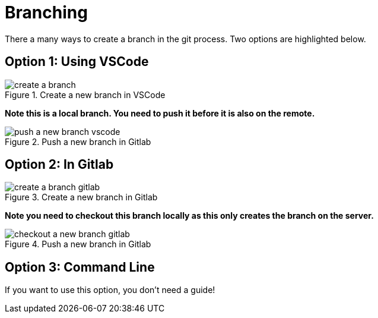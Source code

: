

= Branching
There a many ways to create a branch in the git process. Two options are highlighted below.

== Option 1: Using VSCode

image::../images/create-a-branch.gif[title="Create a new branch in VSCode"]

**Note this is a local branch. You need to push it before it is also on the remote.**

image::../images/push-a-new-branch-vscode.gif[title="Push a new branch in Gitlab"]


== Option 2: In Gitlab

image::../images/create-a-branch-gitlab.gif[title="Create a new branch in Gitlab"]

**Note you need to checkout this branch locally as this only creates the branch on the server.**

image::../images/checkout-a-new-branch-gitlab.gif[title="Push a new branch in Gitlab"]


== Option 3: Command Line
If you want to use this option, you don't need a guide!